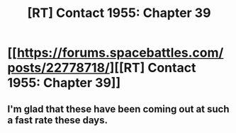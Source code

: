#+TITLE: [RT] Contact 1955: Chapter 39

* [[https://forums.spacebattles.com/posts/22778718/][[RT] Contact 1955: Chapter 39]]
:PROPERTIES:
:Author: hackerkiba
:Score: 9
:DateUnix: 1467092365.0
:DateShort: 2016-Jun-28
:END:

** I'm glad that these have been coming out at such a fast rate these days.
:PROPERTIES:
:Author: FenrirW0lf
:Score: 1
:DateUnix: 1467186845.0
:DateShort: 2016-Jun-29
:END:
